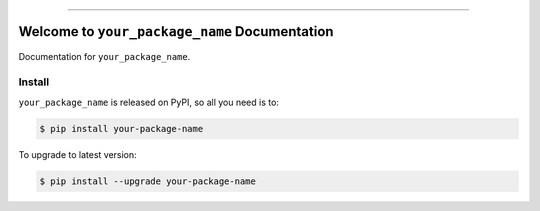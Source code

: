 
.. image:: https://readthedocs.org/projects/your-package-name/badge/?version=latest
    :target: https://your-package-name.readthedocs.io/en/latest/
    :alt: Documentation Status

.. image:: https://github.com/your_github_username/your_package_name-project/actions/workflows/main.yml/badge.svg
    :target: https://github.com/your_github_username/your_package_name-project/actions?query=workflow:CI

.. image:: https://codecov.io/gh/your_github_username/your_package_name-project/branch/main/graph/badge.svg
    :target: https://codecov.io/gh/your_github_username/your_package_name-project

.. image:: https://img.shields.io/pypi/v/your-package-name.svg
    :target: https://pypi.python.org/pypi/your-package-name

.. image:: https://img.shields.io/pypi/l/your-package-name.svg
    :target: https://pypi.python.org/pypi/your-package-name

.. image:: https://img.shields.io/pypi/pyversions/your-package-name.svg
    :target: https://pypi.python.org/pypi/your-package-name

.. image:: https://img.shields.io/badge/Release_History!--None.svg?style=social
    :target: https://github.com/your_github_username/your_package_name-project/blob/main/release-history.rst

.. image:: https://img.shields.io/badge/STAR_Me_on_GitHub!--None.svg?style=social
    :target: https://github.com/your_github_username/your_package_name-project

------

.. image:: https://img.shields.io/badge/Link-Document-blue.svg
    :target: https://your-package-name.readthedocs.io/en/latest/

.. image:: https://img.shields.io/badge/Link-API-blue.svg
    :target: https://your-package-name.readthedocs.io/en/latest/py-modindex.html

.. image:: https://img.shields.io/badge/Link-Install-blue.svg
    :target: `install`_

.. image:: https://img.shields.io/badge/Link-GitHub-blue.svg
    :target: https://github.com/your_github_username/your_package_name-project

.. image:: https://img.shields.io/badge/Link-Submit_Issue-blue.svg
    :target: https://github.com/your_github_username/your_package_name-project/issues

.. image:: https://img.shields.io/badge/Link-Request_Feature-blue.svg
    :target: https://github.com/your_github_username/your_package_name-project/issues

.. image:: https://img.shields.io/badge/Link-Download-blue.svg
    :target: https://pypi.org/pypi/your-package-name#files


Welcome to ``your_package_name`` Documentation
==============================================================================
.. image:: https://your-package-name.readthedocs.io/en/latest/_static/your_package_name-logo.png
    :target: https://your-package-name.readthedocs.io/en/latest/

Documentation for ``your_package_name``.


.. _install:

Install
------------------------------------------------------------------------------

``your_package_name`` is released on PyPI, so all you need is to:

.. code-block:: console

    $ pip install your-package-name

To upgrade to latest version:

.. code-block:: console

    $ pip install --upgrade your-package-name
